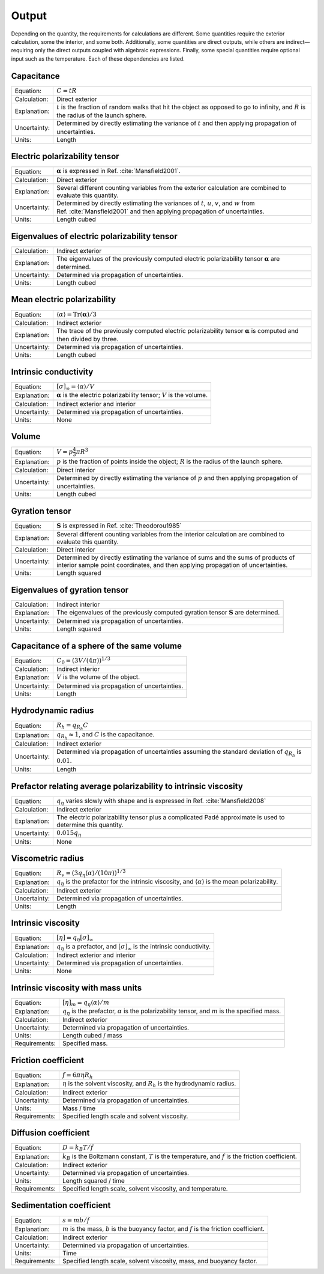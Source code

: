 ======
Output
======

.. role:: raw-latex(raw)
   :format: latex
..

.. raw:: latex

   \maketitle

Depending on the quantity, the requirements for calculations are
different. Some quantities require the exterior calculation, some the
interior, and some both. Additionally, some quantities are direct
outputs, while others are indirect—requiring only the direct outputs
coupled with algebraic expressions. Finally, some special quantities
require optional input such as the temperature. Each of these
dependencies are listed.

Capacitance
-----------

+--------------+-----------------------------------+
| Equation:    | :math:`C = tR`                    |
+--------------+-----------------------------------+
| Calculation: | Direct exterior                   |
+--------------+-----------------------------------+
| Explanation: | :math:`t` is the fraction of      |
|              | random walks that hit the object  |
|              | as opposed to go to infinity, and |
|              | :math:`R` is the radius of the    |
|              | launch sphere.                    |
+--------------+-----------------------------------+
| Uncertainty: | Determined by directly estimating |
|              | the variance of :math:`t` and     |
|              | then applying propagation of      |
|              | uncertainties.                    |
+--------------+-----------------------------------+
| Units:       | Length                            |
+--------------+-----------------------------------+

Electric polarizability tensor
------------------------------

+--------------+-----------------------------------+
| Equation:    | :math:`\mathbf{\alpha}` is        |
|              | expressed in                      |
|              | Ref. :cite:`Mansfield2001`.       |
|              |                                   |
+--------------+-----------------------------------+
| Calculation: | Direct exterior                   |
+--------------+-----------------------------------+
| Explanation: | Several different counting        |
|              | variables from the exterior       |
|              | calculation are combined to       |
|              | evaluate this quantity.           |
+--------------+-----------------------------------+
| Uncertainty: | Determined by directly estimating |
|              | the variances of :math:`t`,       |
|              | :math:`u`, :math:`v`, and         |
|              | :math:`w` from                    |
|              | Ref. :cite:`Mansfield2001`        |
|              | and then applying propagation of  |
|              | uncertainties.                    |
+--------------+-----------------------------------+
| Units:       | Length cubed                      |
+--------------+-----------------------------------+

Eigenvalues of electric polarizability tensor
---------------------------------------------

+--------------+-----------------------------------+
| Calculation: | Indirect exterior                 |
+--------------+-----------------------------------+
| Explanation: | The eigenvalues of the previously |
|              | computed electric polarizability  |
|              | tensor :math:`\mathbf{\alpha}`    |
|              | are determined.                   |
+--------------+-----------------------------------+
| Uncertainty: | Determined via propagation of     |
|              | uncertainties.                    |
+--------------+-----------------------------------+
| Units:       | Length cubed                      |
+--------------+-----------------------------------+

Mean electric polarizability
----------------------------

+--------------+-----------------------------------+
| Equation:    | :math:`\langle \alpha \rangle =   |
|              | \mathrm{Tr}(\mathbf{\alpha})/3`   |
+--------------+-----------------------------------+
| Calculation: | Indirect exterior                 |
+--------------+-----------------------------------+
| Explanation: | The trace of the previously       |
|              | computed electric polarizability  |
|              | tensor :math:`\mathbf{\alpha}` is |
|              | computed and then divided by      |
|              | three.                            |
+--------------+-----------------------------------+
| Uncertainty: | Determined via propagation of     |
|              | uncertainties.                    |
+--------------+-----------------------------------+
| Units:       | Length cubed                      |
+--------------+-----------------------------------+

Intrinsic conductivity
----------------------

+--------------+-----------------------------------+
| Equation:    | :math:`[\sigma]_\infty = \langle  |
|              | \alpha \rangle/V`                 |
+--------------+-----------------------------------+
| Explanation: | :math:`\mathbf{\alpha}` is the    |
|              | electric polarizability tensor;   |
|              | :math:`V` is the volume.          |
+--------------+-----------------------------------+
| Calculation: | Indirect exterior and interior    |
+--------------+-----------------------------------+
| Uncertainty: | Determined via propagation of     |
|              | uncertainties.                    |
+--------------+-----------------------------------+
| Units:       | None                              |
+--------------+-----------------------------------+

Volume
------

+--------------+-----------------------------------+
| Equation:    | :math:`V= p \frac{4}{3} \pi R^{3}`|
|              |                                   |
+--------------+-----------------------------------+
| Explanation: | :math:`p` is the fraction of      |
|              | points inside the object;         |
|              | :math:`R` is the radius of the    |
|              | launch sphere.                    |
+--------------+-----------------------------------+
| Calculation: | Direct interior                   |
+--------------+-----------------------------------+
| Uncertainty: | Determined by directly estimating |
|              | the variance of :math:`p` and     |
|              | then applying propagation of      |
|              | uncertainties.                    |
+--------------+-----------------------------------+
| Units:       | Length cubed                      |
+--------------+-----------------------------------+

Gyration tensor
---------------

+--------------+-----------------------------------+
| Equation:    | :math:`\mathbf{S}` is expressed   |
|              | in                                |
|              | Ref. :cite:`Theodorou1985`        |
+--------------+-----------------------------------+
| Explanation: | Several different counting        |
|              | variables from the interior       |
|              | calculation are combined to       |
|              | evaluate this quantity.           |
+--------------+-----------------------------------+
| Calculation: | Direct interior                   |
+--------------+-----------------------------------+
| Uncertainty: | Determined by directly estimating |
|              | the variance of sums and the sums |
|              | of products of interior sample    |
|              | point coordinates, and then       |
|              | applying propagation of           |
|              | uncertainties.                    |
+--------------+-----------------------------------+
| Units:       | Length squared                    |
+--------------+-----------------------------------+

Eigenvalues of gyration tensor
------------------------------

+--------------+-----------------------------------+
| Calculation: | Indirect interior                 |
+--------------+-----------------------------------+
| Explanation: | The eigenvalues of the previously |
|              | computed gyration tensor          |
|              | :math:`\mathbf{S}` are            |
|              | determined.                       |
+--------------+-----------------------------------+
| Uncertainty: | Determined via propagation of     |
|              | uncertainties.                    |
+--------------+-----------------------------------+
| Units:       | Length squared                    |
+--------------+-----------------------------------+

Capacitance of a sphere of the same volume
------------------------------------------

+--------------+----------------------------------------------+
| Equation:    | :math:`C_0 = \left(3V/(4\pi)\right)^{1/3}`   |
+--------------+----------------------------------------------+
| Calculation: | Indirect interior                            |
+--------------+----------------------------------------------+
| Explanation: | :math:`V` is the volume of the object.       |
+--------------+----------------------------------------------+
| Uncertainty: | Determined via propagation of uncertainties. |
+--------------+----------------------------------------------+
| Units:       | Length                                       |
+--------------+----------------------------------------------+

Hydrodynamic radius
-------------------

+--------------+-----------------------------------+
| Equation:    | :math:`R_{h}=q_{R_{h}}C`          |
+--------------+-----------------------------------+
| Explanation: | :math:`q_{R_{h}}\approx 1`, and   |
|              | :math:`C` is the capacitance.     |
+--------------+-----------------------------------+
| Calculation: | Indirect exterior                 |
+--------------+-----------------------------------+
| Uncertainty: | Determined via propagation of     |
|              | uncertainties assuming the        |
|              | standard deviation of             |
|              | :math:`q_{R_{h}}` is              |
|              | :math:`0.01`.                     |
+--------------+-----------------------------------+
| Units:       | Length                            |
+--------------+-----------------------------------+

Prefactor relating average polarizability to intrinsic viscosity
----------------------------------------------------------------

+--------------+-----------------------------------+
| Equation:    | :math:`q_\eta` varies slowly with |
|              | shape and is expressed in         |
|              | Ref. :cite:`Mansfield2008`        |
+--------------+-----------------------------------+
| Calculation: | Indirect exterior                 |
+--------------+-----------------------------------+
| Explanation: | The electric polarizability       |
|              | tensor plus a complicated Padé    |
|              | approximate is used to determine  |
|              | this quantity.                    |
+--------------+-----------------------------------+
| Uncertainty: | :math:`0.015q_\eta`               |
+--------------+-----------------------------------+
| Units:       | None                              |
+--------------+-----------------------------------+

Viscometric radius
------------------

+--------------+-----------------------------------+
| Equation:    | :math:`R_{v}= (3 q_\eta \langle   |
|              | \alpha \rangle/(10 \pi))^{1/3}`   |
+--------------+-----------------------------------+
| Explanation: | :math:`q_\eta` is the prefactor   |
|              | for the intrinsic viscosity, and  |
|              | :math:`\langle \alpha \rangle` is |
|              | the mean polarizability.          |
+--------------+-----------------------------------+
| Calculation: | Indirect exterior                 |
+--------------+-----------------------------------+
| Uncertainty: | Determined via propagation of     |
|              | uncertainties.                    |
+--------------+-----------------------------------+
| Units:       | Length                            |
+--------------+-----------------------------------+

Intrinsic viscosity
-------------------

+--------------+-----------------------------------+
| Equation:    | :math:`[\eta]=q_\eta              |
|              | [\sigma]_\infty`                  |
+--------------+-----------------------------------+
| Explanation: | :math:`q_\eta` is a prefactor,    |
|              | and :math:`[\sigma]_\infty` is    |
|              | the intrinsic conductivity.       |
+--------------+-----------------------------------+
| Calculation: | Indirect exterior and interior    |
+--------------+-----------------------------------+
| Uncertainty: | Determined via propagation of     |
|              | uncertainties.                    |
+--------------+-----------------------------------+
| Units:       | None                              |
+--------------+-----------------------------------+

Intrinsic viscosity with mass units
-----------------------------------

+--------------+-----------------------------------+
| Equation:    | :math:`[\eta]_{m}=q_\eta \langle  |
|              | \alpha\rangle/m`                  |
+--------------+-----------------------------------+
| Explanation: | :math:`q_\eta` is the prefactor,  |
|              | :math:`\alpha` is the             |
|              | polarizability tensor, and        |
|              | :math:`m` is the specified mass.  |
+--------------+-----------------------------------+
| Calculation: | Indirect exterior                 |
+--------------+-----------------------------------+
| Uncertainty: | Determined via propagation of     |
|              | uncertainties.                    |
+--------------+-----------------------------------+
| Units:       | Length cubed / mass               |
+--------------+-----------------------------------+
| Requirements:| Specified mass.                   |
+--------------+-----------------------------------+

Friction coefficient
--------------------

+--------------+-----------------------------------+
| Equation:    | :math:`f = 6\pi\eta R_h`          |
+--------------+-----------------------------------+
| Explanation: | :math:`\eta` is the solvent       |
|              | viscosity, and :math:`R_h` is the |
|              | hydrodynamic radius.              |
+--------------+-----------------------------------+
| Calculation: | Indirect exterior                 |
+--------------+-----------------------------------+
| Uncertainty: | Determined via propagation of     |
|              | uncertainties.                    |
+--------------+-----------------------------------+
| Units:       | Mass / time                       |
+--------------+-----------------------------------+
| Requirements:| Specified length scale and        |
|              | solvent viscosity.                |
+--------------+-----------------------------------+

Diffusion coefficient
---------------------

+--------------+-----------------------------------+
| Equation:    | :math:`D = k_{B}T/f`              |
+--------------+-----------------------------------+
| Explanation: | :math:`k_{B}` is the Boltzmann    |
|              | constant, :math:`T` is the        |
|              | temperature, and :math:`f` is the |
|              | friction coefficient.             |
+--------------+-----------------------------------+
| Calculation: | Indirect exterior                 |
+--------------+-----------------------------------+
| Uncertainty: | Determined via propagation of     |
|              | uncertainties.                    |
+--------------+-----------------------------------+
| Units:       | Length squared / time             |
+--------------+-----------------------------------+
| Requirements:| Specified length scale, solvent   |
|              | viscosity, and temperature.       |
+--------------+-----------------------------------+

Sedimentation coefficient
-------------------------

+--------------+-----------------------------------+
| Equation:    | :math:`s = mb/f`                  |
+--------------+-----------------------------------+
| Explanation: | :math:`m` is the mass, :math:`b`  |
|              | is the buoyancy factor, and       |
|              | :math:`f` is the friction         |
|              | coefficient.                      |
+--------------+-----------------------------------+
| Calculation: | Indirect exterior                 |
+--------------+-----------------------------------+
| Uncertainty: | Determined via propagation of     |
|              | uncertainties.                    |
+--------------+-----------------------------------+
| Units:       | Time                              |
+--------------+-----------------------------------+
| Requirements:| Specified length scale, solvent   |
|              | viscosity, mass, and buoyancy     |
|              | factor.                           |
+--------------+-----------------------------------+


